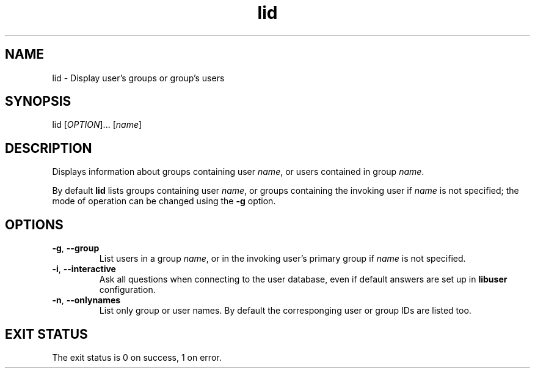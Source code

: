 .\" A man page for lid
.\" Copyright (C) 2005, 2007 Red Hat, Inc.
.\"
.\" This is free software; you can redistribute it and/or modify it under
.\" the terms of the GNU Library General Public License as published by
.\" the Free Software Foundation; either version 2 of the License, or
.\" (at your option) any later version.
.\"
.\" This program is distributed in the hope that it will be useful, but
.\" WITHOUT ANY WARRANTY; without even the implied warranty of
.\" MERCHANTABILITY or FITNESS FOR A PARTICULAR PURPOSE.  See the GNU
.\" General Public License for more details.
.\"
.\" You should have received a copy of the GNU Library General Public
.\" License along with this program; if not, write to the Free Software
.\" Foundation, Inc., 675 Mass Ave, Cambridge, MA 02139, USA.
.\"
.\" Author: Miloslav Trmac <mitr@redhat.com>
.TH lid 1 "Dec 6 2007" libuser

.SH NAME
lid \- Display user's groups or group's users

.SH SYNOPSIS
lid [\fIOPTION\fR]... [\fIname\fR]

.SH DESCRIPTION
Displays information about groups containing user \fIname\fR, or
users contained in group \fIname\fR.

By default
.B lid
lists groups containing user \fIname\fR,
or groups containing the invoking user
if \fIname\fR is not specified;
the mode of operation can be changed using the \fB\-g\fR option.

.SH OPTIONS
.TP
\fB\-g\fR, \fB\-\-group\fR
List users in a group \fIname\fR,
or in the invoking user's primary group
if \fIname\fR is not specified.

.TP
\fB\-i\fR, \fB\-\-interactive\fR 
Ask all questions when connecting to the user database,
even if default answers are set up in
.B libuser
configuration.

.TP
\fB\-n\fR, \fB\-\-onlynames\fR
List only group or user names.
By default the corresponging user or group IDs are listed too.

.SH EXIT STATUS
The exit status is 0 on success, 1 on error.
